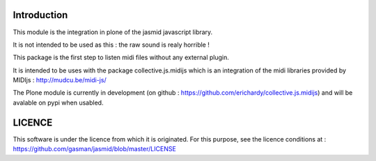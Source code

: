 Introduction
============

This module is the integration in plone of the jasmid javascript library.

It is not intended to be used as this : the raw sound is realy horrible !

This package is the first step to listen midi files without any external plugin.

It is intended to be uses with the package collective.js.midijs which is an integration
of the midi libraries provided by MIDIjs : http://mudcu.be/midi-js/

The Plone module is currently in development (on github : https://github.com/erichardy/collective.js.midijs)
and will be avalable on pypi when usabled.

LICENCE
=======

This software is under the licence from which it is originated.
For this purpose, see the licence conditions at : https://github.com/gasman/jasmid/blob/master/LICENSE

